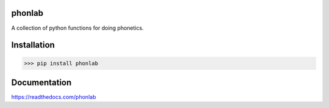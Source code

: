 =======
phonlab
=======

A collection of python functions for doing phonetics.

============
Installation
============

>>> pip install phonlab

=============
Documentation
=============

https://readthedocs.com/phonlab
